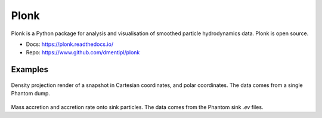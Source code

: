 Plonk
=====

Plonk is a Python package for analysis and visualisation of smoothed particle
hydrodynamics data. Plonk is open source.

- Docs: https://plonk.readthedocs.io/
- Repo: https://www.github.com/dmentipl/plonk

Examples
--------

.. figure:: _static/images/plonk_render.png

Density projection render of a snapshot in Cartesian coordinates, and polar
coordinates. The data comes from a single Phantom dump.

.. figure:: _static/images/plonk_accretion.png

Mass accretion and accretion rate onto sink particles. The data comes from the
Phantom sink `.ev` files.

